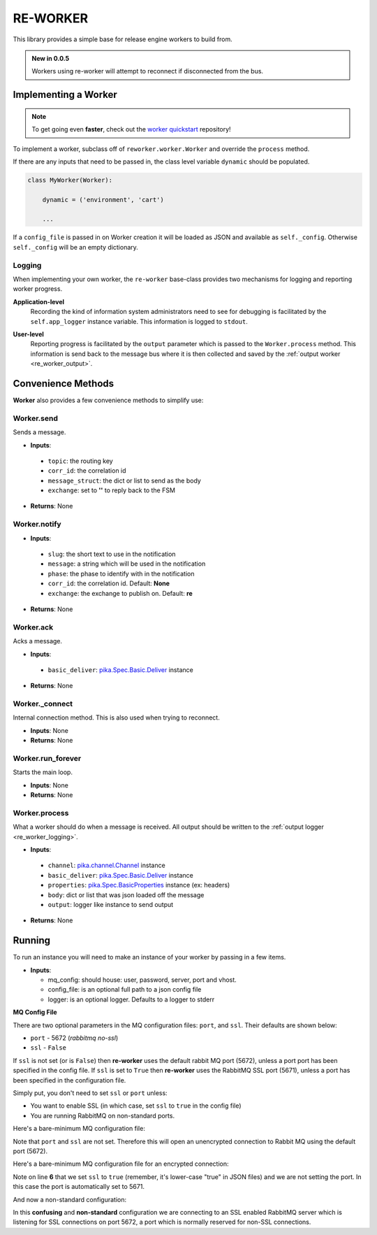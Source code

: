 .. _re_worker:

RE-WORKER
---------
This library provides a simple base for release engine workers to build from.

.. admonition:: New in 0.0.5

   Workers using re-worker will attempt to reconnect if disconnected from the bus.

.. _re_worker_implementation:

Implementing a Worker
~~~~~~~~~~~~~~~~~~~~~
.. note:: To get going even **faster**, check out the `worker
          quickstart
          <https://github.com/RHInception/re-worker-quickstart/blob/master/README-QUICKSTART.md>`_
          repository!

To implement a worker, subclass off of ``reworker.worker.Worker`` and
override the ``process`` method.

If there are any inputs that need to be passed in, the class level
variable ``dynamic`` should be populated.

.. code-block:: python

   class MyWorker(Worker):

       dynamic = ('environment', 'cart')

       ...

If a ``config_file`` is passed in on Worker creation it will be loaded
as JSON and available as ``self._config``. Otherwise ``self._config``
will be an empty dictionary.


.. _re_worker_logging:

Logging
```````
When implementing your own worker, the ``re-worker`` base-class
provides two mechanisms for logging and reporting worker progress.

**Application-level**
   Recording the kind of information system administrators need to see
   for debugging is facilitated by the ``self.app_logger`` instance
   variable. This information is logged to ``stdout``.

.. code-block:: python
   :linenos:

   def process(self, channel, basic_deliver, properties, body, output):

       # ...

       self.app_logger.debug("Going to frob the widget.")

**User-level**
   Reporting progress is facilitated by the ``output`` parameter which
   is passed to the ``Worker.process`` method. This information is
   send back to the message bus where it is then collected and saved
   by the :ref:`output worker <re_worker_output>`.

.. code-block:: python
   :linenos:

   def process(self, channel, basic_deliver, properties, body, output):
       self.output = output

       # ...

       self.output.info("Release step successful with result: %s" % (
           str(result)))


Convenience Methods
~~~~~~~~~~~~~~~~~~~

**Worker** also provides a few convenience methods to simplify use:

.. todo::
   Change to using actual sphinx API documentation.


.. _reworker_send:

Worker.send
```````````
Sends a message.

* **Inputs**:

 * ``topic``: the routing key
 * ``corr_id``: the correlation id
 * ``message_struct``: the dict or list to send as the body
 * ``exchange``: set to **''** to reply back to the FSM

* **Returns**: None

Worker.notify
`````````````
* **Inputs**:

 * ``slug``: the short text to use in the notification
 * ``message``: a string which will be used in the notification
 * ``phase``: the phase to identify with in the notification
 * ``corr_id``: the correlation id. Default: **None**
 * ``exchange``: the exchange to publish on. Default: **re**

* **Returns**: None

Worker.ack
``````````
Acks a message.

* **Inputs**:

 * ``basic_deliver``: `pika.Spec.Basic.Deliver
   <http://pika.readthedocs.org/en/latest/modules/spec.html#pika.spec.Basic.Deliver>`_
   instance

* **Returns**: None

Worker._connect
```````````````
Internal connection method. This is also used when trying to reconnect.

.. versionadded:: 0.0.5

* **Inputs**: None
* **Returns**: None

Worker.run_forever
``````````````````
Starts the main loop.

* **Inputs**: None
* **Returns**: None

Worker.process
``````````````
What a worker should do when a message is received. All output
should be written to the :ref:`output logger <re_worker_logging>`.

* **Inputs**:

 * ``channel``: `pika.channel.Channel
   <http://pika.readthedocs.org/en/latest/modules/channel.html#pika.channel.Channel>`_
   instance
 * ``basic_deliver``: `pika.Spec.Basic.Deliver
   <http://pika.readthedocs.org/en/latest/modules/spec.html#pika.spec.Basic.Deliver>`_
   instance
 * ``properties``: `pika.Spec.BasicProperties
   <http://pika.readthedocs.org/en/latest/modules/spec.html#pika.spec.BasicProperties>`_
   instance (ex: headers)
 * ``body``: dict or list that was json loaded off the message
 * ``output``: logger like instance to send output

* **Returns**: None


Running
~~~~~~~
.. todo::
   Update this with how to run a custom **non-packaged** worker from source.

To run an instance you will need to make an instance of your worker by
passing in a few items.

* **Inputs**:

  * mq_config: should house: user, password, server, port and vhost.
  * config_file: is an optional full path to a json config file
  * logger: is an optional logger. Defaults to a logger to stderr



**MQ Config File**

There are two optional parameters in the MQ configuration files:
``port``, and ``ssl``. Their defaults are shown below:

* ``port`` - 5672 (*rabbitmq no-ssl*)
* ``ssl`` - ``False``

If ``ssl`` is not set (or is ``False``) then **re-worker** uses the
default rabbit MQ port (5672), unless a port port has been specified
in the config file. If ``ssl`` is set to ``True`` then **re-worker**
uses the RabbitMQ SSL port (5671), unless a port has been specified in
the configuration file.

Simply put, you don't need to set ``ssl`` or ``port`` unless:

* You want to enable SSL (in which case, set ``ssl`` to ``true`` in
  the config file)
* You are running RabbitMQ on non-standard ports.

Here's a bare-minimum MQ configuration file:

.. code-block:: json
   :linenos:

   {
       "server": "127.0.0.1",
       "vhost": "/",
       "user": "guest",
       "password": "guest"
   }

Note that ``port`` and ``ssl`` are not set. Therefore this will open
an unencrypted connection to Rabbit MQ using the default port (5672).


Here's a bare-minimum MQ configuration file for an encrypted
connection:

.. code-block:: json
   :linenos:

   {
       "server": "127.0.0.1",
       "vhost": "/",
       "user": "guest",
       "password": "guest",
       "ssl": true
   }

Note on line **6** that we set ``ssl`` to ``true`` (remember, it's
lower-case "true" in JSON files) and we are not setting the port. In
this case the port is automatically set to 5671.

And now a non-standard configuration:

.. code-block:: json
   :linenos:

   {
       "server": "127.0.0.1",
       "vhost": "/",
       "user": "guest",
       "password": "guest",
       "port": 5672,
       "ssl": true
   }

In this **confusing** and **non-standard** configuration we are
connecting to an SSL enabled RabbitMQ server which is listening for
SSL connections on port 5672, a port which is normally reserved for
non-SSL connections.
